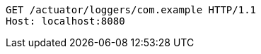 [source,http,options="nowrap"]
----
GET /actuator/loggers/com.example HTTP/1.1
Host: localhost:8080

----